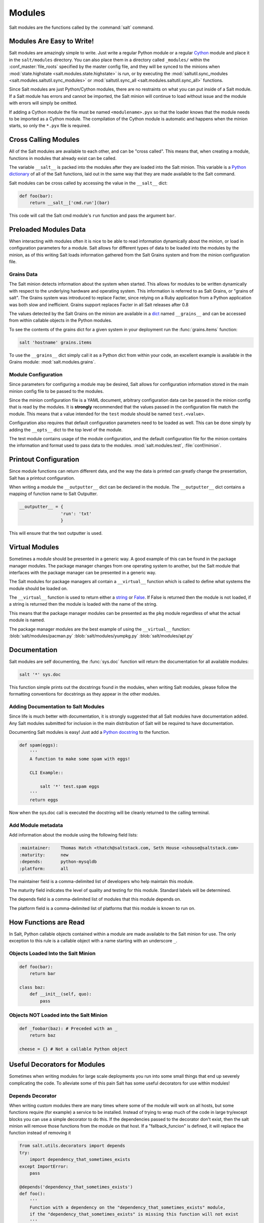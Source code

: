 =======
Modules
=======

Salt modules are the functions called by the :command:`salt` command.

.. seealso:: :ref:`Full list of builtin modules <all-salt.modules>`

    Salt ships with many modules that cover a wide variety of tasks.

Modules Are Easy to Write!
==========================

Salt modules are amazingly simple to write. Just write a regular Python module
or a regular `Cython`_ module and place it in the ``salt/modules`` directory.
You can also place them in a directory called ``_modules/`` within the
:conf_master:`file_roots` specified by the master config file, and they will be
synced to the minions when :mod:`state.highstate
<salt.modules.state.highstate>` is run, or by executing the
:mod:`saltutil.sync_modules <salt.modules.saltutil.sync_modules>` or
:mod:`saltutil.sync_all <salt.modules.saltutil.sync_all>` functions.

Since Salt modules are just Python/Cython modules, there are no restraints on
what you can put inside of a Salt module. If a Salt module has errors and
cannot be imported, the Salt minion will continue to load without issue and the
module with errors will simply be omitted.

If adding a Cython module the file must be named ``<modulename>.pyx`` so that
the loader knows that the module needs to be imported as a Cython module. The
compilation of the Cython module is automatic and happens when the minion
starts, so only the ``*.pyx`` file is required.

.. _`Cython`: http://cython.org/

Cross Calling Modules
=====================

All of the Salt modules are available to each other, and can be "cross called".
This means that, when creating a module, functions in modules that already exist
can be called.

The variable ``__salt__`` is packed into the modules after they are loaded into
the Salt minion. This variable is a `Python dictionary`_ of all of the Salt
functions, laid out in the same way that they are made available to the Salt
command.

Salt modules can be cross called by accessing the value in the ``__salt__``
dict:

.. code-block:: python

    def foo(bar):
        return __salt__['cmd.run'](bar)

This code will call the Salt cmd module's ``run`` function and pass the argument
``bar``.

.. _`Python dictionary`: http://docs.python.org/library/stdtypes.html#typesmapping

Preloaded Modules Data
======================

When interacting with modules often it is nice to be able to read information
dynamically about the minion, or load in configuration parameters for a module.
Salt allows for different types of data to be loaded into the modules by the
minion, as of this writing Salt loads information gathered from the Salt Grains
system and from the minion configuration file.

Grains Data
-----------

The Salt minion detects information about the system when started. This allows
for modules to be written dynamically with respect to the underlying hardware
and operating system. This information is referred to as Salt Grains, or
"grains of salt". The Grains system was introduced to replace Facter, since
relying on a Ruby application from a Python application was both slow and
inefficient. Grains support replaces Facter in all Salt releases after 0.8

The values detected by the Salt Grains on the minion are available in a `dict`_
named ``__grains__`` and can be accessed from within callable objects in
the Python modules.

To see the contents of the grains dict for a given system in your deployment
run the :func:`grains.items` function:

.. code-block:: bash

    salt 'hostname' grains.items

To use the ``__grains__`` dict simply call it as a Python dict from within your
code, an excellent example is available in the Grains module:
:mod:`salt.modules.grains`.

.. _`dict`: http://docs.python.org/library/stdtypes.html#typesmapping

Module Configuration
--------------------

Since parameters for configuring a module may be desired, Salt allows for
configuration information stored in the main minion config file to be passed to
the modules.

Since the minion configuration file is a YAML document, arbitrary configuration
data can be passed in the minion config that is read by the modules. It is
**strongly** recommended that the values passed in the configuration file match
the module. This means that a value intended for the ``test`` module should be
named ``test.<value>``.

Configuration also requires that default configuration parameters need to be
loaded as well. This can be done simply by adding the ``__opts__`` dict to the
top level of the module.

The test module contains usage of the module configuration, and the default
configuration file for the minion contains the information and format used to
pass data to the modules. :mod:`salt.modules.test`, :file:`conf/minion`.

Printout Configuration
======================

Since module functions can return different data, and the way the data is
printed can greatly change the presentation, Salt has a printout
configuration.

When writing a module the ``__outputter__`` dict can be declared in the module.
The ``__outputter__`` dict contains a mapping of function name to Salt
Outputter.

.. code-block:: python

    __outputter__ = {
                    'run': 'txt'
                    }

This will ensure that the text outputter is used.

Virtual Modules
===============

Sometimes a module should be presented in a generic way. A good example of this
can be found in the package manager modules. The package manager changes from
one operating system to another, but the Salt module that interfaces with the
package manager can be presented in a generic way.

The Salt modules for package managers all contain a ``__virtual__`` function
which is called to define what systems the module should be loaded on.

The ``__virtual__`` function is used to return either a `string`_ or `False`_. If
False is returned then the module is not loaded, if a string is returned then
the module is loaded with the name of the string.

This means that the package manager modules can be presented as the ``pkg`` module
regardless of what the actual module is named.

The package manager modules are the best example of using the ``__virtual__``
function:
:blob:`salt/modules/pacman.py`
:blob:`salt/modules/yumpkg.py`
:blob:`salt/modules/apt.py`

.. _`string`: http://docs.python.org/library/stdtypes.html#typesseq
.. _`False`: http://docs.python.org/library/constants.html#False

Documentation
=============

Salt modules are self documenting, the :func:`sys.doc` function will return the
documentation for all available modules:

.. code-block:: bash

    salt '*' sys.doc

This function simple prints out the docstrings found in the modules, when
writing Salt modules, please follow the formatting conventions for docstrings as
they appear in the other modules.

Adding Documentation to Salt Modules
------------------------------------

Since life is much better with documentation, it is strongly suggested that
all Salt modules have documentation added. Any Salt modules submitted for
inclusion in the main distribution of Salt will be required to have
documentation.

Documenting Salt modules is easy! Just add a `Python docstring`_ to the function.

.. code-block:: python

    def spam(eggs):
        '''
        A function to make some spam with eggs!

        CLI Example::

            salt '*' test.spam eggs
        '''
        return eggs

Now when the sys.doc call is executed the docstring will be cleanly returned
to the calling terminal.

.. _`Python docstring`: #term-docstring

Add Module metadata
-------------------

Add information about the module using the following field lists:

.. code-block:: text

    :maintainer:    Thomas Hatch <thatch@saltstack.com, Seth House <shouse@saltstack.com>
    :maturity:      new
    :depends:       python-mysqldb
    :platform:      all

The maintainer field is a comma-delimited list of developers who help maintain
this module.

The maturity field indicates the level of quality and testing for this module.
Standard labels will be determined.

The depends field is a comma-delimited list of modules that this module depends
on.

The platform field is a comma-delimited list of platforms that this module is
known to run on.

How Functions are Read
======================

In Salt, Python callable objects contained within a module are made available
to the Salt minion for use. The only exception to this rule is a callable
object with a name starting with an underscore ``_``.

Objects Loaded Into the Salt Minion
-----------------------------------

.. code-block:: python

    def foo(bar):
        return bar

    class baz:
        def __init__(self, quo):
            pass

Objects NOT Loaded into the Salt Minion
---------------------------------------

.. code-block:: python

    def _foobar(baz): # Preceded with an _
        return baz

    cheese = {} # Not a callable Python object

Useful Decorators for Modules
=============================
Sometimes when writing modules for large scale deployments you run into some small
things that end up severely complicating the code. To alleviate some of this pain
Salt has some useful decorators for use within modules!

Depends Decorator
-----------------
When writing custom modules there are many times where some of the module will
work on all hosts, but some functions require (for example) a service to be installed.
Instead of trying to wrap much of the code in large try/except blocks you can use
a simple decorator to do this. If the dependencies passed to the decorator don't
exist, then the salt minion will remove those functions from the module on that host.
If a "fallback_funcion" is defined, it will replace the function instead of removing it

.. code-block:: python

    from salt.utils.decorators import depends
    try:
        import dependency_that_sometimes_exists
    except ImportError:
        pass

    @depends('dependency_that_sometimes_exists')
    def foo():
        '''
        Function with a dependency on the "dependency_that_sometimes_exists" module,
        if the "dependency_that_sometimes_exists" is missing this function will not exist
        '''
        return True

    def _fallback():
        '''
        Fallback function for the depends decorator to replace a function with
        '''
        return '"dependency_that_sometimes_exists" needs to be installed for this function to exist'

    @depends('dependency_that_sometimes_exists', fallback_funcion=_fallback)
    def foo():
        '''
        Function with a dependency on the "dependency_that_sometimes_exists" module.
        If the "dependency_that_sometimes_exists" is missing this function will be
        replaced with "_fallback"
        '''
        return True


Examples of Salt Modules
========================

The existing Salt modules should be fairly easy to read and understand, the
goal of the main distribution's Salt modules is not only to build a set of
functions for Salt, but to stand as examples for building out more Salt
modules.

The existing modules can be found here:
:blob:`salt/modules`

The most simple module is the test module, it contains the simplest Salt
function, ``test.ping``:

.. code-block:: python

    def ping():
        '''
        Just used to make sure the minion is up and responding
        Return True

        CLI Example::

            salt '*' test.ping
        '''
        return True

